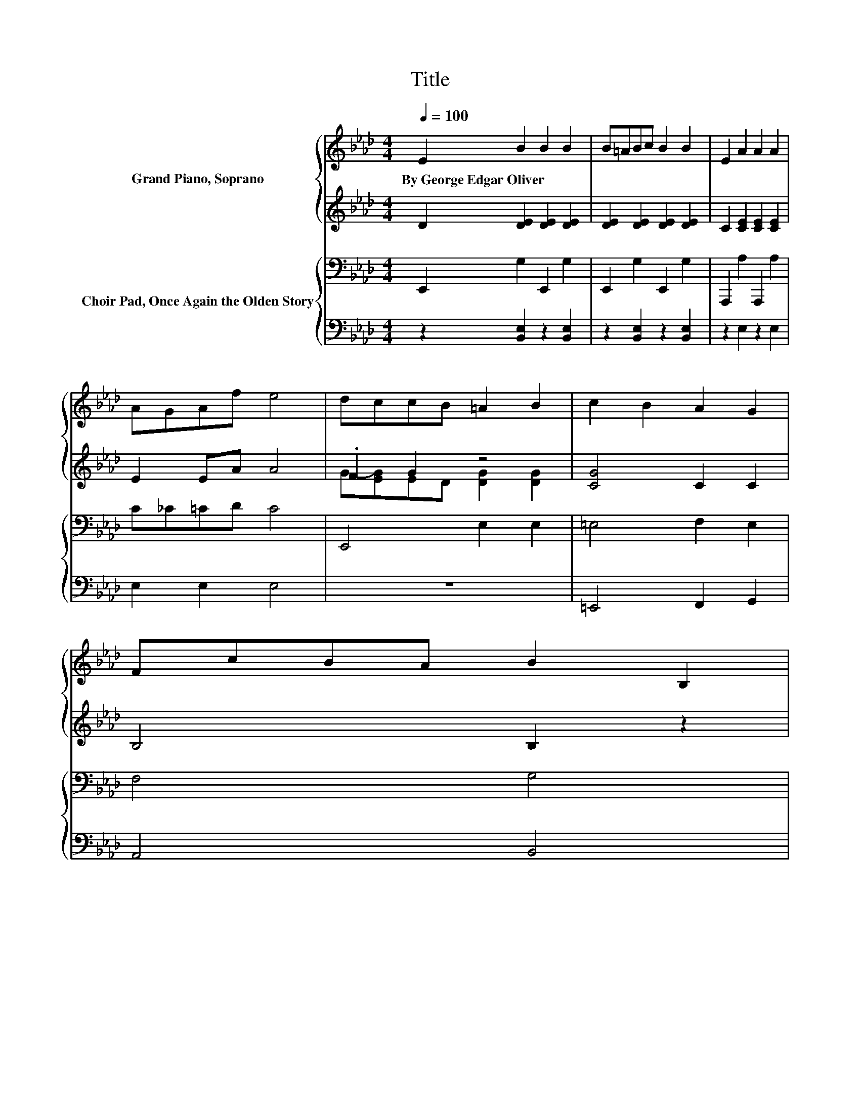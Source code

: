 X:1
T:Title
%%score { 1 | ( 2 3 ) } { 4 | 5 }
L:1/8
Q:1/4=100
M:4/4
K:Ab
V:1 treble nm="Grand Piano, Soprano"
V:2 treble 
V:3 treble 
V:4 bass nm="Choir Pad, Once Again the Olden Story"
V:5 bass 
V:1
 E2 B2 B2 B2 | B=ABc B2 B2 | E2 A2 A2 A2 | AGAf e4 | dccB =A2 B2 | c2 B2 A2 G2 | FcBA B2 B,2 | %7
w: By~George~Edgar~Oliver * * *|||||||
 F3 E E4 | EEEF FGGF | FE=DE c2 c2 | F_GGF Fddc | cBBF B4 | Gffe e2 d2 | c2 B2 A2 F2 | %14
w: |||||||
 GB=dc B2 E2 | A2 F2 E4 | E2 B2 B2 B2 | B=ABc B4 | E2 A2 A2 A2 | AGAf e4 | c2 B2 A2 f2 | %21
w: |||||||
 e2 d2 c2 B2 | AcBA E2 c2 | B3 A A4- | A4 z4 |] %25
w: ||||
V:2
 D2 [DE]2 [DE]2 [DE]2 | [DE]2 [DE]2 [DE]2 [DE]2 | C2 [CE]2 [CE]2 [CE]2 | E2 EA A4 | .F2 G2 z4 | %5
 [CG]4 C2 C2 | B,4 B,2 z2 | =D4 z4 | [F,D]2 [F,D]2 [F,D]2 [F,D]2 | C2[K:treble] C2 [CE]2 [CE]2 | %10
 [=A,E]2 [A,E]2 E2 [EF]2 | [DF]2 .[DF]2 [DF]4 | z2 G2 G2 G2 | C4 C2 C2 | E2 E4 z2 | C2 =D2 z4 | %16
 D2 [DE]2 [DE]2 [DE]2 | [DE]2 [DE]2 [DE]4 | C2 [CE]2 [CE]2 [CE]2 | E2 EA A4 | %20
 [C_G]2 [CG]2 [CG]2 [Gc]2 | [_Gc]2 [EB]2 [EF]2 [CF]2 | C6 [CEA]2 | [DE]3 [CE] [CE]4- | [CE]4 z4 |] %25
V:3
 x8 | x8 | x8 | x8 | G-[EG]ED [DG]2 [DG]2 | x8 | x8 | x8 | x8 | x2[K:treble] x6 | x8 | x8 | x8 | %13
 x8 | x8 | x8 | x8 | x8 | x8 | x8 | x8 | x8 | E4 z4 | x8 | x8 |] %25
V:4
 E,,2 G,2 E,,2 G,2 | E,,2 G,2 E,,2 G,2 | A,,,2 A,2 A,,,2 A,2 | C_C=CD C4 | E,,4 E,2 E,2 | %5
 =E,4 F,2 E,2 | F,4 G,4 | A,3 G, G,4 | E,8 | E,8 | F,8 | z4 F,4 | E,,2 D2 E,,2 D2 | =E,4 F,2 A,2 | %14
 B,2 =A,2 G,2 G,2 | F,2 A,2 G,4 | E,,2 G,2 E,,2 G,2 | E,,2 G,2 E,,2 G,2 | A,,,2 A,2 A,,,2 A,2 | %19
 C_C=CD C4 | A,8 | =A,,2 B,,2 C,2 D,2 | E,6 E,2 | G,3 A, A,4- | A,4 z4 |] %25
V:5
 z2 [B,,E,]2 z2 [B,,E,]2 | z2 [B,,E,]2 z2 [B,,E,]2 | z2 E,2 z2 E,2 | E,2 E,2 E,4 | z8 | %5
 =E,,4 F,,2 G,,2 | A,,4 B,,4 | B,,3 E, E,4 | B,,2 E,,2 B,,2 E,,2 | A,,2 F,,2 A,,2 E,,2 | %10
 C,2 F,,2 C,2 F,,2 | F,2 B,,2 B,,4 | z2 [E,B,]2 z2 [E,B,]2 | =E,,4 F,,2 A,,2 | B,,4 B,,2 C,2 | %15
 F,,2 B,,2 E,4 | z2 [B,,E,]2 z2 [B,,E,]2 | z2 [B,,E,]2 z2 [B,,E,]2 | z2 D,2 z2 D,2 | E,2 E,2 E,4 | %20
 E,2 A,,2 E,2 A,,2 | =A,,,2 B,,,2 C,,2 D,,2 | E,,6 E,,2 | E,,3 A,, A,,4- | A,,4 z4 |] %25

